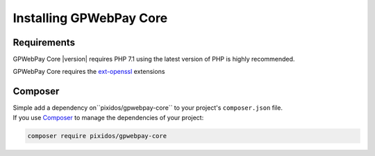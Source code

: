 .. _installation:

========================
Installing GPWebPay Core
========================

.. _installation.requirements:

Requirements
############

GPWebPay Core |version| requires PHP 7.1 using the latest version of PHP is highly
recommended.

GPWebPay Core requires the `ext-openssl <http://php.net/manual/en/openssl.setup.php>`_
extensions


.. _installation.composer:

Composer
########

| Simple add a dependency on``pixidos/gpwebpay-core`` to your project's ``composer.json`` file.
| If you use `Composer <https://getcomposer.org/>`_ to manage the dependencies of your project:

.. code-block:: bash

    composer require pixidos/gpwebpay-core
